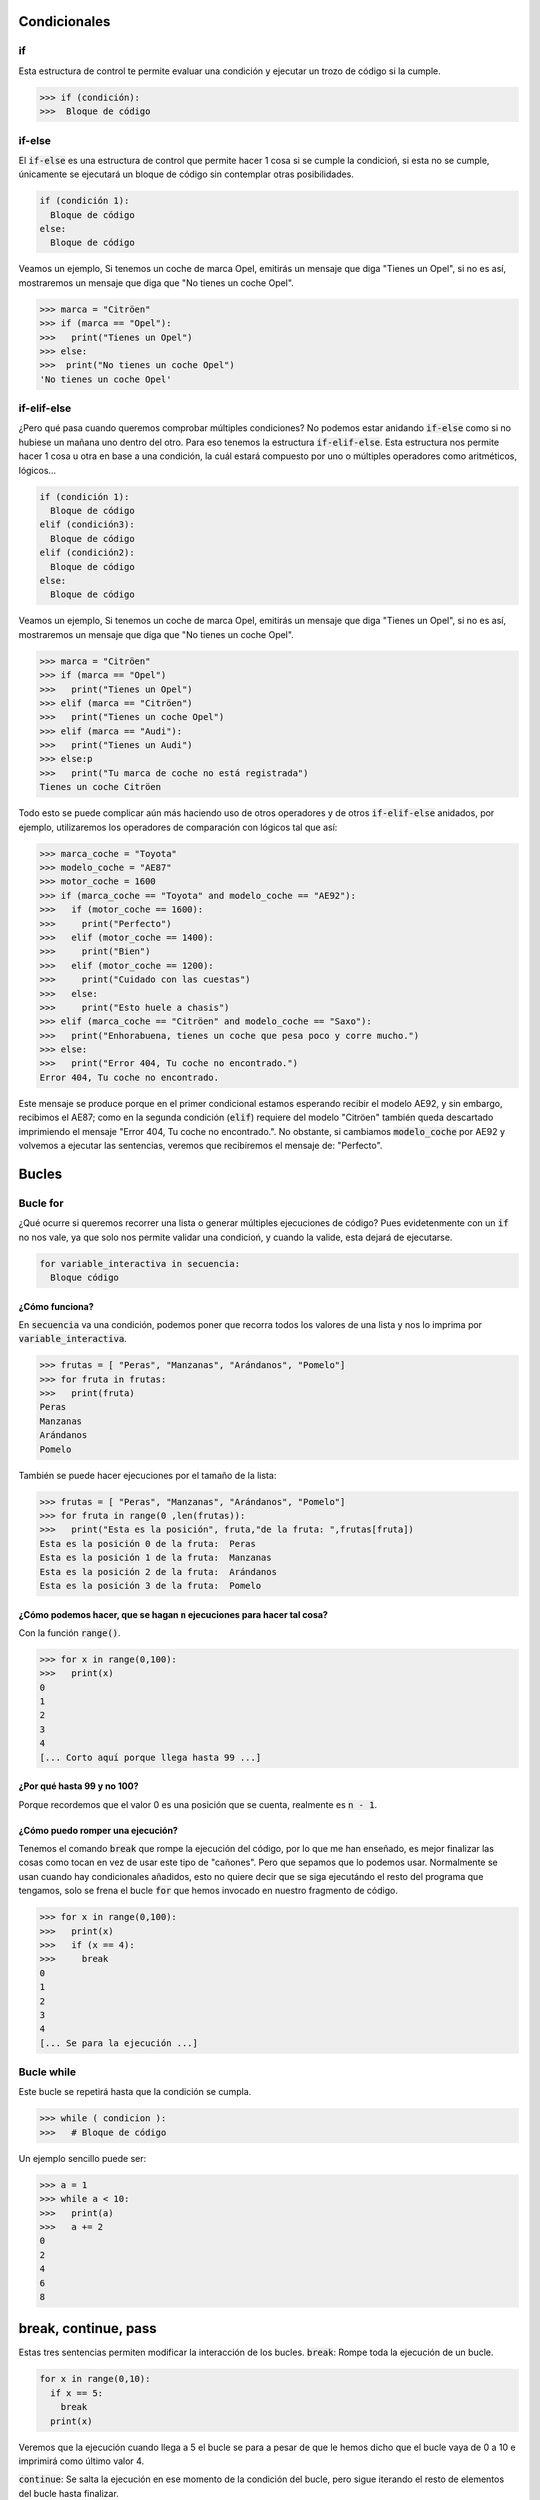 Condicionales
----

if
****

Esta estructura de control te permite evaluar una condición y ejecutar un trozo de código si la cumple.

.. code-block:: python

  >>> if (condición):
  >>>  Bloque de código


if-else
****

El :code:`if-else` es una estructura de control que permite hacer 1 cosa si se cumple la condicioń, si esta no se cumple, únicamente se ejecutará un bloque de código sin contemplar otras posibilidades.

.. code-block:: python

  if (condición 1):
    Bloque de código
  else:
    Bloque de código

Veamos un ejemplo, Si tenemos un coche de marca Opel, emitirás un mensaje que diga "Tienes un Opel", si no es así, mostraremos un mensaje que diga que "No tienes un coche Opel".

.. code-block:: python

  >>> marca = "Citröen"
  >>> if (marca == "Opel"):
  >>>   print("Tienes un Opel")
  >>> else:
  >>>  print("No tienes un coche Opel")
  'No tienes un coche Opel'


if-elif-else
****

¿Pero qué pasa cuando queremos comprobar múltiples condiciones? No podemos estar anidando :code:`if-else` como si no hubiese un mañana uno dentro del otro. Para eso tenemos la estructura :code:`if-elif-else`. Esta estructura nos permite hacer 1 cosa u otra en base a una condición, la cuál estará compuesto por uno o múltiples operadores como aritméticos, lógicos...

.. code-block:: python

  if (condición 1):
    Bloque de código
  elif (condición3):
    Bloque de código
  elif (condición2):
    Bloque de código
  else:
    Bloque de código

Veamos un ejemplo, Si tenemos un coche de marca Opel, emitirás un mensaje que diga "Tienes un Opel", si no es así, mostraremos un mensaje que diga que "No tienes un coche Opel".

.. code-block:: python

  >>> marca = "Citröen"
  >>> if (marca == "Opel")
  >>>   print("Tienes un Opel")
  >>> elif (marca == "Citröen")
  >>>   print("Tienes un coche Opel")
  >>> elif (marca == "Audi"):
  >>>   print("Tienes un Audi")
  >>> else:p
  >>>   print("Tu marca de coche no está registrada")
  Tienes un coche Citröen

Todo esto se puede complicar aún más haciendo uso de otros operadores y de otros :code:`if-elif-else` anidados, por ejemplo, utilizaremos los operadores de comparación con lógicos tal que así:

.. code-block:: python

  >>> marca_coche = "Toyota"
  >>> modelo_coche = "AE87"
  >>> motor_coche = 1600
  >>> if (marca_coche == "Toyota" and modelo_coche == "AE92"):
  >>>   if (motor_coche == 1600):
  >>>     print("Perfecto")
  >>>   elif (motor_coche == 1400):
  >>>     print("Bien")
  >>>   elif (motor_coche == 1200):
  >>>     print("Cuidado con las cuestas")
  >>>   else:
  >>>     print("Esto huele a chasis")
  >>> elif (marca_coche == "Citröen" and modelo_coche == "Saxo"):
  >>>   print("Enhorabuena, tienes un coche que pesa poco y corre mucho.")
  >>> else:
  >>>   print("Error 404, Tu coche no encontrado.")
  Error 404, Tu coche no encontrado.

Este mensaje se produce porque en el primer condicional estamos esperando recibir el modelo AE92, y sin embargo, recibimos el AE87; como en la segunda condición (:code:`elif`) requiere del modelo "Citröen" también queda descartado imprimiendo el mensaje "Error 404, Tu coche no encontrado.". No obstante, si cambiamos :code:`modelo_coche` por AE92 y volvemos a ejecutar las sentencias, veremos que recibiremos el mensaje de: "Perfecto".

Bucles
----

Bucle for
****

¿Qué ocurre si queremos recorrer una lista o generar múltiples ejecuciones de código? Pues evidetenmente con un :code:`if` no nos vale, ya que solo nos permite validar una condicioń, y cuando la valide, esta dejará de ejecutarse.

.. code-block:: python

  for variable_interactiva in secuencia:
    Bloque código

¿Cómo funciona?
^^^^^

En :code:`secuencia` va una condición, podemos poner que recorra todos los valores de una lista y nos lo imprima por :code:`variable_interactiva`.

.. code-block:: python

  >>> frutas = [ "Peras", "Manzanas", "Arándanos", "Pomelo"]
  >>> for fruta in frutas:
  >>>   print(fruta)
  Peras
  Manzanas
  Arándanos
  Pomelo

También se puede hacer ejecuciones por el tamaño de la lista:

.. code-block:: python

  >>> frutas = [ "Peras", "Manzanas", "Arándanos", "Pomelo"]
  >>> for fruta in range(0 ,len(frutas)):
  >>>   print("Esta es la posición", fruta,"de la fruta: ",frutas[fruta])
  Esta es la posición 0 de la fruta:  Peras
  Esta es la posición 1 de la fruta:  Manzanas
  Esta es la posición 2 de la fruta:  Arándanos
  Esta es la posición 3 de la fruta:  Pomelo

¿Cómo podemos hacer, que se hagan :code:`n` ejecuciones para hacer tal cosa? 
^^^^^

Con la función :code:`range()`.

.. code-block:: python

  >>> for x in range(0,100):
  >>>   print(x)
  0
  1
  2
  3
  4
  [... Corto aquí porque llega hasta 99 ...]

¿Por qué hasta 99 y no 100? 
^^^^^

Porque recordemos que el valor 0 es una posición que se cuenta, realmente es :code:`n - 1`.

¿Cómo puedo romper una ejecución?
^^^^^

Tenemos el comando :code:`break` que rompe la ejecución del código, por lo que me han enseñado, es mejor finalizar las cosas como tocan en vez de usar este tipo de "cañones". Pero que sepamos que lo podemos usar. Normalmente se usan cuando hay condicionales añadidos, esto no quiere decir que se siga ejecutándo el resto del programa que tengamos, solo se frena el bucle :code:`for` que hemos invocado en nuestro fragmento de código.

.. code-block:: python

  >>> for x in range(0,100):
  >>>   print(x)
  >>>   if (x == 4):
  >>>     break
  0
  1
  2
  3
  4
  [... Se para la ejecución ...]

Bucle while
****

Este bucle se repetirá hasta que la condición se cumpla. 

.. code-block:: python

  >>> while ( condicion ):
  >>>   # Bloque de código

Un ejemplo sencillo puede ser:

.. code-block:: python

  >>> a = 1
  >>> while a < 10:
  >>>   print(a)
  >>>   a += 2
  0
  2
  4
  6
  8

break, continue, pass
----

Estas tres sentencias permiten modificar la interacción de los bucles.
:code:`break`: Rompe toda la ejecución de un bucle.

.. code-block:: python

  for x in range(0,10):
    if x == 5:
      break
    print(x)

Veremos que la ejecución cuando llega a 5 el bucle se para a pesar de que le hemos dicho que el bucle vaya de 0 a 10 e imprimirá como último valor 4.

:code:`continue`: Se salta la ejecución en ese momento de la condición del bucle, pero sigue iterando el resto de elementos del bucle hasta finalizar.

.. code-block:: python

  for x in range(0,10):
    if x == 5:
      continue
    print(x)

En este caso, observamos que cuando detecte que :code:`x = 5`, el valor 5 no se imprimirá, pero continuará realizando el resto de condición.

:code:`pass`: No ejecuta nada y deja que continue el flujo del bucle.

.. code-block:: python

  for x in range(0,10):
    if x == 5:
      pass
    print(x)

Se ejecutará como si no existiera la palabra reservada :code:`pass`.

Juego, Dragón VS Personaje
----

Un dragón nos estará golpeando hasta que nosotros matemos al dragón o el dragón nos mate a nosotros:

.. note::
  Vamos a llamar al módulo :code:`random` y lo llamaremos como :code:`TirarDados` que más tarde utilizaremos el método :code:`.random()` para generar números aleatorios que están comprendidos entre 0.n y 1.n y que, haciendo uso del método :code:`.round()` aproximaremos el número a favor del 1 o del 0.

.. code-block:: python
  :linenos:

  #!/usr/bin/env python3
  #
  # Juego elaborado por Álvaro Castillo
  # GPLv2
  #
  from random import random as TirarDados
  dragon_hp = 100
  personaje_hp = 100
  hit_dragon = 5
  hit_personaje = 5
  
  while True: 
    if personaje_hp == 0:
      print("Hemos ganado :)")
      break
    elif dragon_hp == 0:
      print("Ganó el Dragón :(")
      break
    else:
      pass
    dados=round(TirarDados())
    if ( dados == 0 ):
      dragon_hp -= hit_dragon
      print("¡Hemos golpeado al dragón!, le queda: ", dragon_hp, "de vida.")
    elif ( dados == 1):
     personaje_hp -= hit_personaje
     print("¡El dragón nos ha golpeado!, tenemos de vida:", personaje_hp,".")
    else:
     print("Hubo un fallo")

Este es el análisis resumido de este juego:

#. La vida de ambos duelistas están asignadas en una variable
#. El daño que quita cada uno de ellos también
#. La condición siempre es :code:`True` por lo que siempre se ejecutará originando un bucle infinito :code:`infinityLoop`
#. Si la vida de alguno de los duelistas llega a :code:`0`, se interrumpe el bucle usando :code:`break`
#. La variable :code:`dados` obtiene un número aproximado a :code:`1|0` dependiendo lo que salga.
#. Hay un condicional que dice si :code:`datos=1` ataca el dragón, si :code:`dados=0` atacamos nosotros.
#. Haciendo uso de los operadores de asignación, restamos el valor de afección a la vida del duelista afectado y se imprime un mensaje indicando quién ha golpeado a quién y cuánta vida le queda al duelista contrario.
#. Se repite el proceso hasta llegar al punto 4

Dando como resultado algo parecido a esto:

.. code-block:: 

  ¡El dragón nos ha golpeado!, tenemos de vida: 95 .
  ¡Hemos golpeado al dragón!, le queda:  95 de vida.
  ¡Hemos golpeado al dragón!, le queda:  90 de vida.
  ¡Hemos golpeado al dragón!, le queda:  85 de vida.
  ¡El dragón nos ha golpeado!, tenemos de vida: 90 .
  ¡Hemos golpeado al dragón!, le queda:  80 de vida.
  ¡Hemos golpeado al dragón!, le queda:  75 de vida.
  [...]

